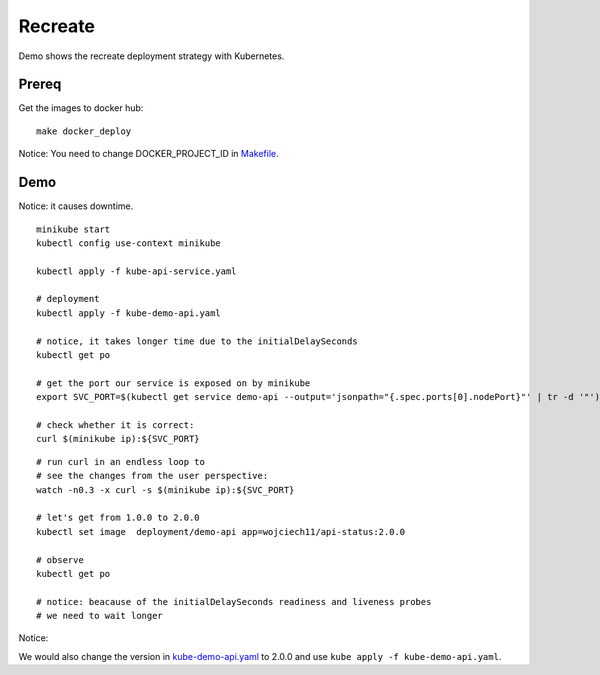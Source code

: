 ========
Recreate
========

Demo shows the recreate deployment strategy with Kubernetes.

Prereq
~~~~~~

Get the images to docker hub:

::

  make docker_deploy

Notice: You need to change DOCKER_PROJECT_ID in `Makefile <Makefile>`_.

Demo
~~~~

Notice: it causes downtime.

::

  minikube start
  kubectl config use-context minikube

  kubectl apply -f kube-api-service.yaml

  # deployment
  kubectl apply -f kube-demo-api.yaml

  # notice, it takes longer time due to the initialDelaySeconds
  kubectl get po

  # get the port our service is exposed on by minikube
  export SVC_PORT=$(kubectl get service demo-api --output='jsonpath="{.spec.ports[0].nodePort}"' | tr -d '"')

  # check whether it is correct:
  curl $(minikube ip):${SVC_PORT}

:: 

  # run curl in an endless loop to
  # see the changes from the user perspective:
  watch -n0.3 -x curl -s $(minikube ip):${SVC_PORT}

  # let's get from 1.0.0 to 2.0.0
  kubectl set image  deployment/demo-api app=wojciech11/api-status:2.0.0

  # observe 
  kubectl get po

  # notice: beacause of the initialDelaySeconds readiness and liveness probes
  # we need to wait longer

Notice:

We would also change the version in `kube-demo-api.yaml <kube-demo-api.yaml>`_ to 2.0.0 and use ``kube apply -f kube-demo-api.yaml``.